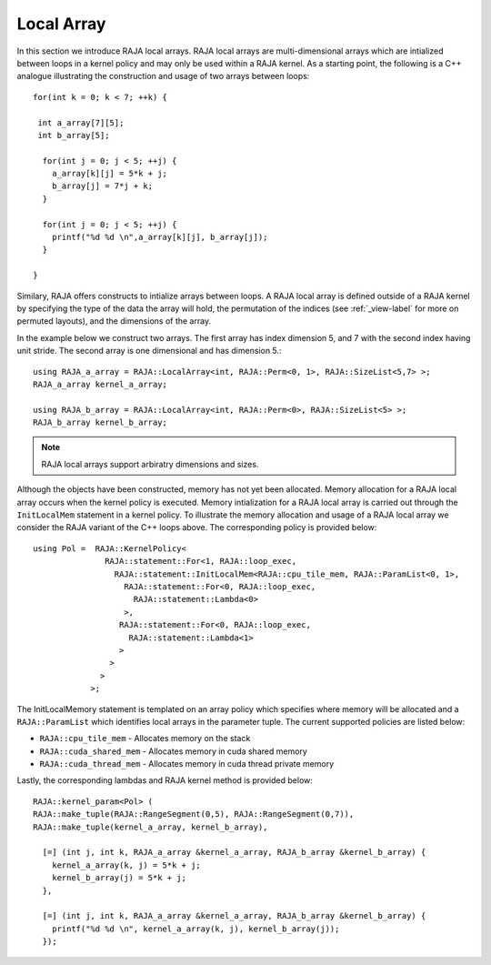 .. ##
.. ## Copyright (c) 2016-18, Lawrence Livermore National Security, LLC.
.. ##
.. ## Produced at the Lawrence Livermore National Laboratory
.. ##
.. ## LLNL-CODE-689114
.. ##
.. ## All rights reserved.
.. ##
.. ## This file is part of RAJA.
.. ##
.. ## For details about use and distribution, please read RAJA/LICENSE.
.. ##

.. _local_array-label:

===========
Local Array
===========

In this section we introduce RAJA local arrays.
RAJA local arrays are multi-dimensional arrays which are intialized between loops in a kernel policy
and may only be used within a RAJA kernel. As a starting point, the following is a C++ analogue
illustrating the construction and usage of two arrays between loops::

           for(int k = 0; k < 7; ++k) {

            int a_array[7][5];
            int b_array[5];

             for(int j = 0; j < 5; ++j) {
               a_array[k][j] = 5*k + j;
               b_array[j] = 7*j + k;
             }

             for(int j = 0; j < 5; ++j) {
               printf("%d %d \n",a_array[k][j], b_array[j]);
             }

           }


Similary, RAJA offers constructs to intialize arrays between loops.
A RAJA local array is defined outside of a RAJA kernel by specifying
the type of the data the array will hold, the permutation of the indices
(see :ref:`_view-label` for more on permuted layouts), and the dimensions
of the array.

In the example below we construct two arrays. The first array has index
dimension 5, and 7 with the second index having unit stride. The second
array is one dimensional and has dimension 5.::

  using RAJA_a_array = RAJA::LocalArray<int, RAJA::Perm<0, 1>, RAJA::SizeList<5,7> >;
  RAJA_a_array kernel_a_array;

  using RAJA_b_array = RAJA::LocalArray<int, RAJA::Perm<0>, RAJA::SizeList<5> >;
  RAJA_b_array kernel_b_array;

.. note:: RAJA local arrays support arbiratry dimensions and sizes.


Although the objects have been constructed, memory has not yet been allocated.
Memory allocation for a RAJA local array occurs when the kernel policy
is executed. Memory intialization for a RAJA local array is carried out through
the ``InitLocalMem`` statement in a kernel policy. To illustrate the memory
allocation and usage of a RAJA local array we consider the RAJA variant of
the C++ loops above. The corresponding policy is provided below::

  using Pol =  RAJA::KernelPolicy<
                 RAJA::statement::For<1, RAJA::loop_exec,
                   RAJA::statement::InitLocalMem<RAJA::cpu_tile_mem, RAJA::ParamList<0, 1>,
                     RAJA::statement::For<0, RAJA::loop_exec,
                       RAJA::statement::Lambda<0>
                     >,
                    RAJA::statement::For<0, RAJA::loop_exec,
                      RAJA::statement::Lambda<1>
                    >
                  >
                >
              >;

The InitLocalMemory statement is templated on an array policy which specifies where memory
will be allocated and a ``RAJA::ParamList`` which identifies local arrays in the parameter tuple.
The current supported policies are listed below:

*  ``RAJA::cpu_tile_mem`` - Allocates memory on the stack
*  ``RAJA::cuda_shared_mem`` - Allocates memory in cuda shared memory
*  ``RAJA::cuda_thread_mem`` - Allocates memory in cuda thread private memory

Lastly, the corresponding lambdas and RAJA kernel method is provided below::

  RAJA::kernel_param<Pol> (
  RAJA::make_tuple(RAJA::RangeSegment(0,5), RAJA::RangeSegment(0,7)),
  RAJA::make_tuple(kernel_a_array, kernel_b_array),

    [=] (int j, int k, RAJA_a_array &kernel_a_array, RAJA_b_array &kernel_b_array) {
      kernel_a_array(k, j) = 5*k + j;
      kernel_b_array(j) = 5*k + j;
    },

    [=] (int j, int k, RAJA_a_array &kernel_a_array, RAJA_b_array &kernel_b_array) {
      printf("%d %d \n", kernel_a_array(k, j), kernel_b_array(j));
    });